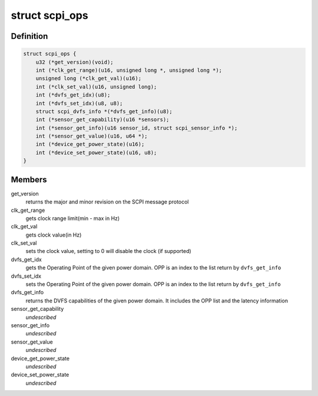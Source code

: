 .. -*- coding: utf-8; mode: rst -*-
.. src-file: include/linux/scpi_protocol.h

.. _`scpi_ops`:

struct scpi_ops
===============

.. c:type:: struct scpi_ops

    represents the various operations provided by SCP through SCPI message protocol

.. _`scpi_ops.definition`:

Definition
----------

.. code-block:: c

    struct scpi_ops {
        u32 (*get_version)(void);
        int (*clk_get_range)(u16, unsigned long *, unsigned long *);
        unsigned long (*clk_get_val)(u16);
        int (*clk_set_val)(u16, unsigned long);
        int (*dvfs_get_idx)(u8);
        int (*dvfs_set_idx)(u8, u8);
        struct scpi_dvfs_info *(*dvfs_get_info)(u8);
        int (*sensor_get_capability)(u16 *sensors);
        int (*sensor_get_info)(u16 sensor_id, struct scpi_sensor_info *);
        int (*sensor_get_value)(u16, u64 *);
        int (*device_get_power_state)(u16);
        int (*device_set_power_state)(u16, u8);
    }

.. _`scpi_ops.members`:

Members
-------

get_version
    returns the major and minor revision on the SCPI
    message protocol

clk_get_range
    gets clock range limit(min - max in Hz)

clk_get_val
    gets clock value(in Hz)

clk_set_val
    sets the clock value, setting to 0 will disable the
    clock (if supported)

dvfs_get_idx
    gets the Operating Point of the given power domain.
    OPP is an index to the list return by \ ``dvfs_get_info``\ 

dvfs_set_idx
    sets the Operating Point of the given power domain.
    OPP is an index to the list return by \ ``dvfs_get_info``\ 

dvfs_get_info
    returns the DVFS capabilities of the given power
    domain. It includes the OPP list and the latency information

sensor_get_capability
    *undescribed*

sensor_get_info
    *undescribed*

sensor_get_value
    *undescribed*

device_get_power_state
    *undescribed*

device_set_power_state
    *undescribed*

.. This file was automatic generated / don't edit.


